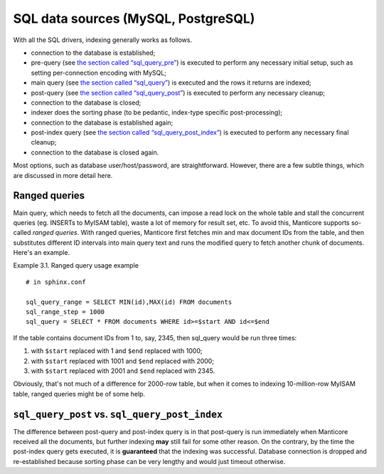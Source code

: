 SQL data sources (MySQL, PostgreSQL)
------------------------------------

With all the SQL drivers, indexing generally works as follows.

-  connection to the database is established;

-  pre-query (see `the section called
   “sql\_query\_pre” <../data_source_configuration_options/sqlquery_pre.md>`__)
   is executed to perform any necessary initial setup, such as setting
   per-connection encoding with MySQL;

-  main query (see `the section called
   “sql\_query” <../data_source_configuration_options/sqlquery.md>`__)
   is executed and the rows it returns are indexed;

-  post-query (see `the section called
   “sql\_query\_post” <../data_source_configuration_options/sqlquery_post.md>`__)
   is executed to perform any necessary cleanup;

-  connection to the database is closed;

-  indexer does the sorting phase (to be pedantic, index-type specific
   post-processing);

-  connection to the database is established again;

-  post-index query (see `the section called
   “sql\_query\_post\_index” <../data_source_configuration_options/sqlquery_post_index.md>`__)
   is executed to perform any necessary final cleanup;

-  connection to the database is closed again.

Most options, such as database user/host/password, are straightforward.
However, there are a few subtle things, which are discussed in more
detail here.

Ranged queries
~~~~~~~~~~~~~~

Main query, which needs to fetch all the documents, can impose a read
lock on the whole table and stall the concurrent queries (eg. INSERTs to
MyISAM table), waste a lot of memory for result set, etc. To avoid this,
Manticore supports so-called *ranged queries*. With ranged queries, Manticore
first fetches min and max document IDs from the table, and then
substitutes different ID intervals into main query text and runs the
modified query to fetch another chunk of documents. Here's an example.

Example 3.1. Ranged query usage example
                                       

::


    # in sphinx.conf

    sql_query_range = SELECT MIN(id),MAX(id) FROM documents
    sql_range_step = 1000
    sql_query = SELECT * FROM documents WHERE id>=$start AND id<=$end

If the table contains document IDs from 1 to, say, 2345, then sql\_query
would be run three times:

1. with ``$start`` replaced with 1 and ``$end`` replaced with 1000;

2. with ``$start`` replaced with 1001 and ``$end`` replaced with 2000;

3. with ``$start`` replaced with 2001 and ``$end`` replaced with 2345.

Obviously, that's not much of a difference for 2000-row table, but when
it comes to indexing 10-million-row MyISAM table, ranged queries might
be of some help.

``sql_query_post`` vs. ``sql_query_post_index``
~~~~~~~~~~~~~~~~~~~~~~~~~~~~~~~~~~~~~~~~~~~~~~~

The difference between post-query and post-index query is in that
post-query is run immediately when Manticore received all the documents,
but further indexing **may** still fail for some other reason. On the
contrary, by the time the post-index query gets executed, it is
**guaranteed** that the indexing was successful. Database connection is
dropped and re-established because sorting phase can be very lengthy and
would just timeout otherwise.
